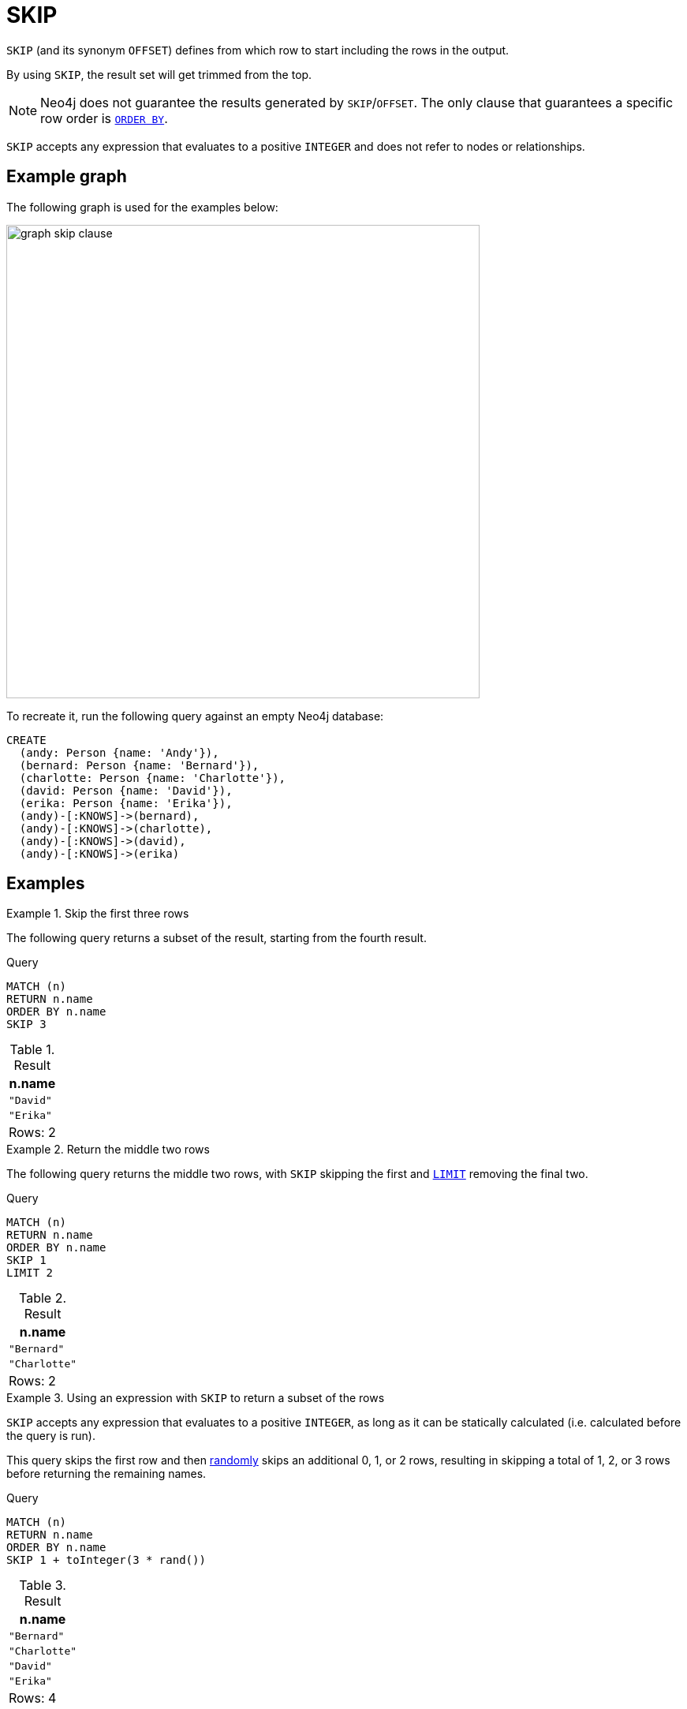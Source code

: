 :description: `SKIP` (and its synonym `OFFSET) defines from which row to start including the rows in the output.

= SKIP

`SKIP` (and its synonym `OFFSET`) defines from which row to start including the rows in the output.

By using `SKIP`, the result set will get trimmed from the top.

[NOTE]
Neo4j does not guarantee the results generated by `SKIP`/`OFFSET`.
The only clause that guarantees a specific row order is xref:clauses/order-by.adoc[`ORDER BY`].

`SKIP` accepts any expression that evaluates to a positive `INTEGER` and does not refer to nodes or relationships.

[[example-graph]]
== Example graph

The following graph is used for the examples below:

image::graph_skip_clause.svg[width="600", role="middle"]

To recreate it, run the following query against an empty Neo4j database:

[source, cypher, role=test-setup]
----
CREATE
  (andy: Person {name: 'Andy'}),
  (bernard: Person {name: 'Bernard'}),
  (charlotte: Person {name: 'Charlotte'}),
  (david: Person {name: 'David'}),
  (erika: Person {name: 'Erika'}),
  (andy)-[:KNOWS]->(bernard),
  (andy)-[:KNOWS]->(charlotte),
  (andy)-[:KNOWS]->(david),
  (andy)-[:KNOWS]->(erika)
----

[[examples]]
== Examples

.Skip the first three rows
====

The following query returns a subset of the result, starting from the fourth result.

.Query
[source, cypher]
----
MATCH (n)
RETURN n.name
ORDER BY n.name
SKIP 3
----

.Result
[role="queryresult",options="header,footer",cols="1*<m"]
|===
| n.name
| "David"
| "Erika"
d|Rows: 2
|===

====

.Return the middle two rows
====

The following query returns the middle two rows, with `SKIP` skipping the first and xref:clauses/limit.adoc[`LIMIT`] removing the final two.

.Query
// tag::clauses_skip[]
[source, cypher]
----
MATCH (n)
RETURN n.name
ORDER BY n.name
SKIP 1
LIMIT 2
----
// end::clauses_skip[]

.Result
[role="queryresult",options="header,footer",cols="1*<m"]
|===
| n.name
| "Bernard"
| "Charlotte"
d|Rows: 2
|===

====

.Using an expression with `SKIP` to return a subset of the rows
====

`SKIP` accepts any expression that evaluates to a positive `INTEGER`, as long as it can be statically calculated (i.e. calculated before the query is run).

This query skips the first row and then xref:functions/mathematical-numeric.adoc#functions-rand[randomly] skips an additional 0, 1, or 2 rows, resulting in skipping a total of 1, 2, or 3 rows before returning the remaining names.

.Query
[source, cypher]
----
MATCH (n)
RETURN n.name
ORDER BY n.name
SKIP 1 + toInteger(3 * rand())
----

.Result
[role="queryresult",options="header,footer",cols="1*<m"]
|===
| n.name
| "Bernard"
| "Charlotte"
| "David"
| "Erika"
d|Rows: 4
|===

====



[[skip-standalone-clause]]
== Using `SKIP` as a standalone clause

`SKIP` can be used as a standalone clause, or in conjunction with xref:clauses/order-by.adoc[`ORDER BY`] or xref:clauses/limit.adoc[`LIMIT`].

.Standalone use of `SKIP`
// tag::clauses_skip_standalone[]
[source, cypher]
----
MATCH (n)
SKIP 2
RETURN collect(n.name) AS names
----
// end::clauses_skip_standalone[]

.Result
[role="queryresult",options="header,footer",cols="1*<m"]
|===
| names
| ["Charlotte", "David", "Erika"]
|Rows: 1
|===

The following query orders all nodes by `name`, skips the two first rows and limits the results to two rows.
It then xref:functions/aggregating.adoc#functions-collect[collects] the results in a list.

.`SKIP` used in conjunction with `ORDER BY` and `LIMIT`
[source, cypher]
----
MATCH (n)
ORDER BY n.name
SKIP 2
LIMIT 2
RETURN collect(n.name) AS names
----

.Result
[role="queryresult",options="header,footer",cols="1*<m"]
|===
| names
| ["Charlotte", "David"]
|Rows: 1
|===


[[offset-synonym]]
== `OFFSET` as a synonym to `SKIP`

`OFFSET` was introduced as part of Cypher's xref:appendix/gql-conformance/index.adoc[] and can be used as a synonym to `SKIP`.

.Query
// tag::clauses_skip_offset[]
[source, cypher]
----
MATCH (n)
ORDER BY n.name
OFFSET 2
LIMIT 2
RETURN collect(n.name) AS names
----
// end::clauses_skip_offset[]

.Result
[role="queryresult",options="header,footer",cols="1*<m"]
|===
| names
| ["Charlotte", "David"]
|Rows: 1
|===